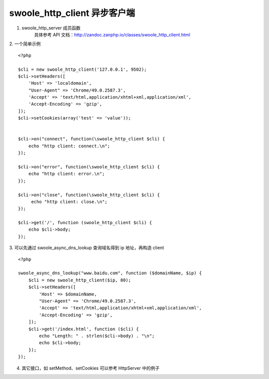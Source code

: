 swoole_http_client 异步客户端
===================================

1. swoole_http_server 成员函数
    具体参考 API 文档：http://zandoc.zanphp.io/classes/swoole_http_client.html


2. 一个简单示例
::

    <?php

    $cli = new swoole_http_client('127.0.0.1', 9502);
    $cli->setHeaders([
        'Host' => 'localdomain',
        "User-Agent" => 'Chrome/49.0.2587.3',
        'Accept' => 'text/html,application/xhtml+xml,application/xml',
        'Accept-Encoding' => 'gzip',
    ]);
    $cli->setCookies(array('test' => 'value'));


    $cli->on("connect", function(\swoole_http_client $cli) {
        echo "http client: connect.\n";
    });

    $cli->on("error", function(\swoole_http_client $cli) {
        echo "http client: error.\n";
    });

    $cli->on("close", function(\swoole_http_client $cli) {
         echo "http client: close.\n";
    });

    $cli->get('/', function (swoole_http_client $cli) {
        echo $cli->body;
    });


3. 可以先通过 swoole_async_dns_lookup 查询域名得到 ip 地址，再构造 client
::

    <?php

    swoole_async_dns_lookup("www.baidu.com", function ($domainName, $ip) {
        $cli = new swoole_http_client($ip, 80);
        $cli->setHeaders([
            'Host' => $domainName,
            "User-Agent" => 'Chrome/49.0.2587.3',
            'Accept' => 'text/html,application/xhtml+xml,application/xml',
            'Accept-Encoding' => 'gzip',
        ]);
        $cli->get('/index.html', function ($cli) {
            echo "Length: " . strlen($cli->body) . "\n";
            echo $cli->body;
        });
    });

4. 其它接口，如 setMethod、setCookies 可以参考 HttpServer 中的例子


